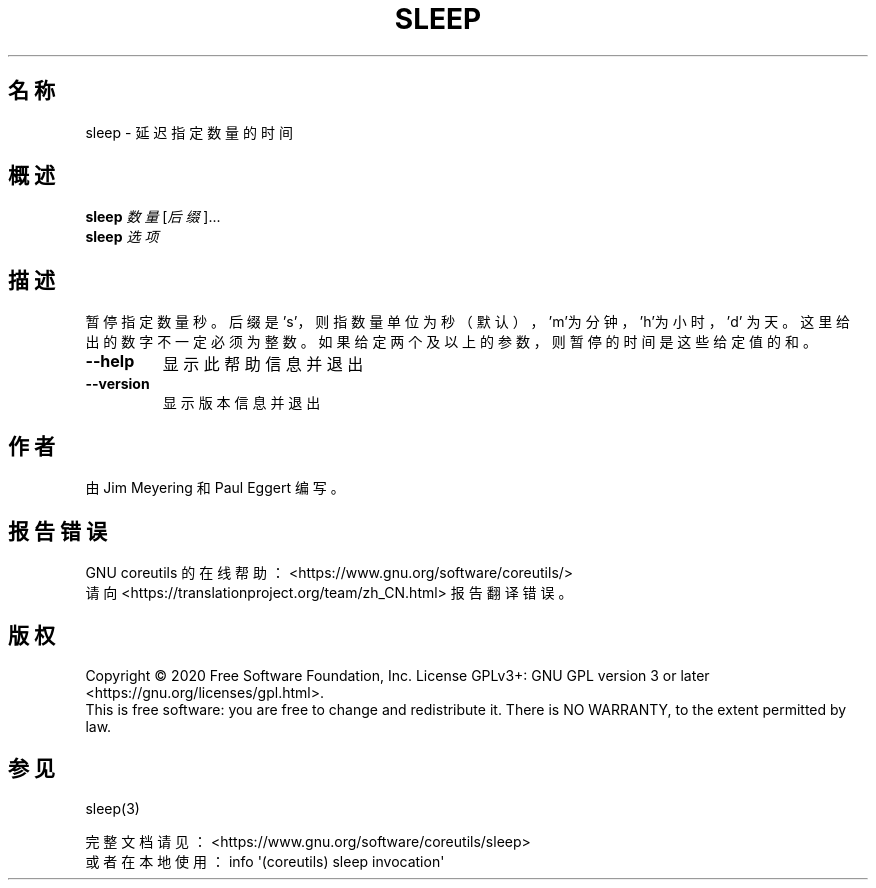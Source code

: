 .\" DO NOT MODIFY THIS FILE!  It was generated by help2man 1.47.3.
.\"*******************************************************************
.\"
.\" This file was generated with po4a. Translate the source file.
.\"
.\"*******************************************************************
.TH SLEEP 1 2020年三月 "GNU coreutils 8.32" 用户命令
.SH 名称
sleep \- 延迟指定数量的时间
.SH 概述
\fBsleep\fP \fI\,数量\/\fP[\fI\,后缀\/\fP]...
.br
\fBsleep\fP \fI\,选项\/\fP
.SH 描述
.\" Add any additional description here
.PP
暂停指定数量秒。后缀是 's'，则指数量单位为秒（默认），\&'m'为分钟，'h'为小时，'d'
为天。这里给出的数字不一定必须为整数。如果给定两个及以上的参数，则暂停的时间是这些给定值的和。
.TP 
\fB\-\-help\fP
显示此帮助信息并退出
.TP 
\fB\-\-version\fP
显示版本信息并退出
.SH 作者
由 Jim Meyering 和 Paul Eggert 编写。
.SH 报告错误
GNU coreutils 的在线帮助： <https://www.gnu.org/software/coreutils/>
.br
请向 <https://translationproject.org/team/zh_CN.html> 报告翻译错误。
.SH 版权
Copyright \(co 2020 Free Software Foundation, Inc.  License GPLv3+: GNU GPL
version 3 or later <https://gnu.org/licenses/gpl.html>.
.br
This is free software: you are free to change and redistribute it.  There is
NO WARRANTY, to the extent permitted by law.
.SH 参见
sleep(3)
.PP
.br
完整文档请见： <https://www.gnu.org/software/coreutils/sleep>
.br
或者在本地使用： info \(aq(coreutils) sleep invocation\(aq
